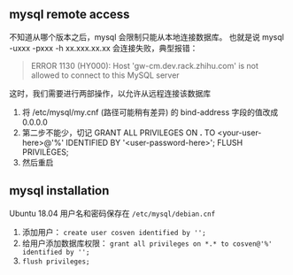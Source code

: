 ** mysql remote access

不知道从哪个版本之后，mysql 会限制只能从本地连接数据库。
也就是说 mysql -uxxx -pxxx -h xx.xxx.xx.xx 会连接失败，典型报错：

#+BEGIN_QUOTE
ERROR 1130 (HY000): Host 'gw-cm.dev.rack.zhihu.com' is not allowed to connect to this MySQL server
#+END_QUOTE

这时，我们需要进行两部操作，以允许从远程连接该数据库

1. 将 /etc/mysql/my.cnf (路径可能稍有差异) 的 bind-address 字段的值改成 0.0.0.0
2. 第二步不能少，切记
   GRANT ALL PRIVILEGES ON *.* TO <your-user-here>@'%' IDENTIFIED BY '<user-password-here>';
   FLUSH PRIVILEGES;
3. 然后重启

** mysql installation

Ubuntu 18.04 用户名和密码保存在 =/etc/mysql/debian.cnf=

1. 添加用户： =create user cosven identified by '';=
2. 给用户添加数据库权限： =grant all privileges on *.* to cosven@'%' identified by '';=
3. =flush privileges;=
